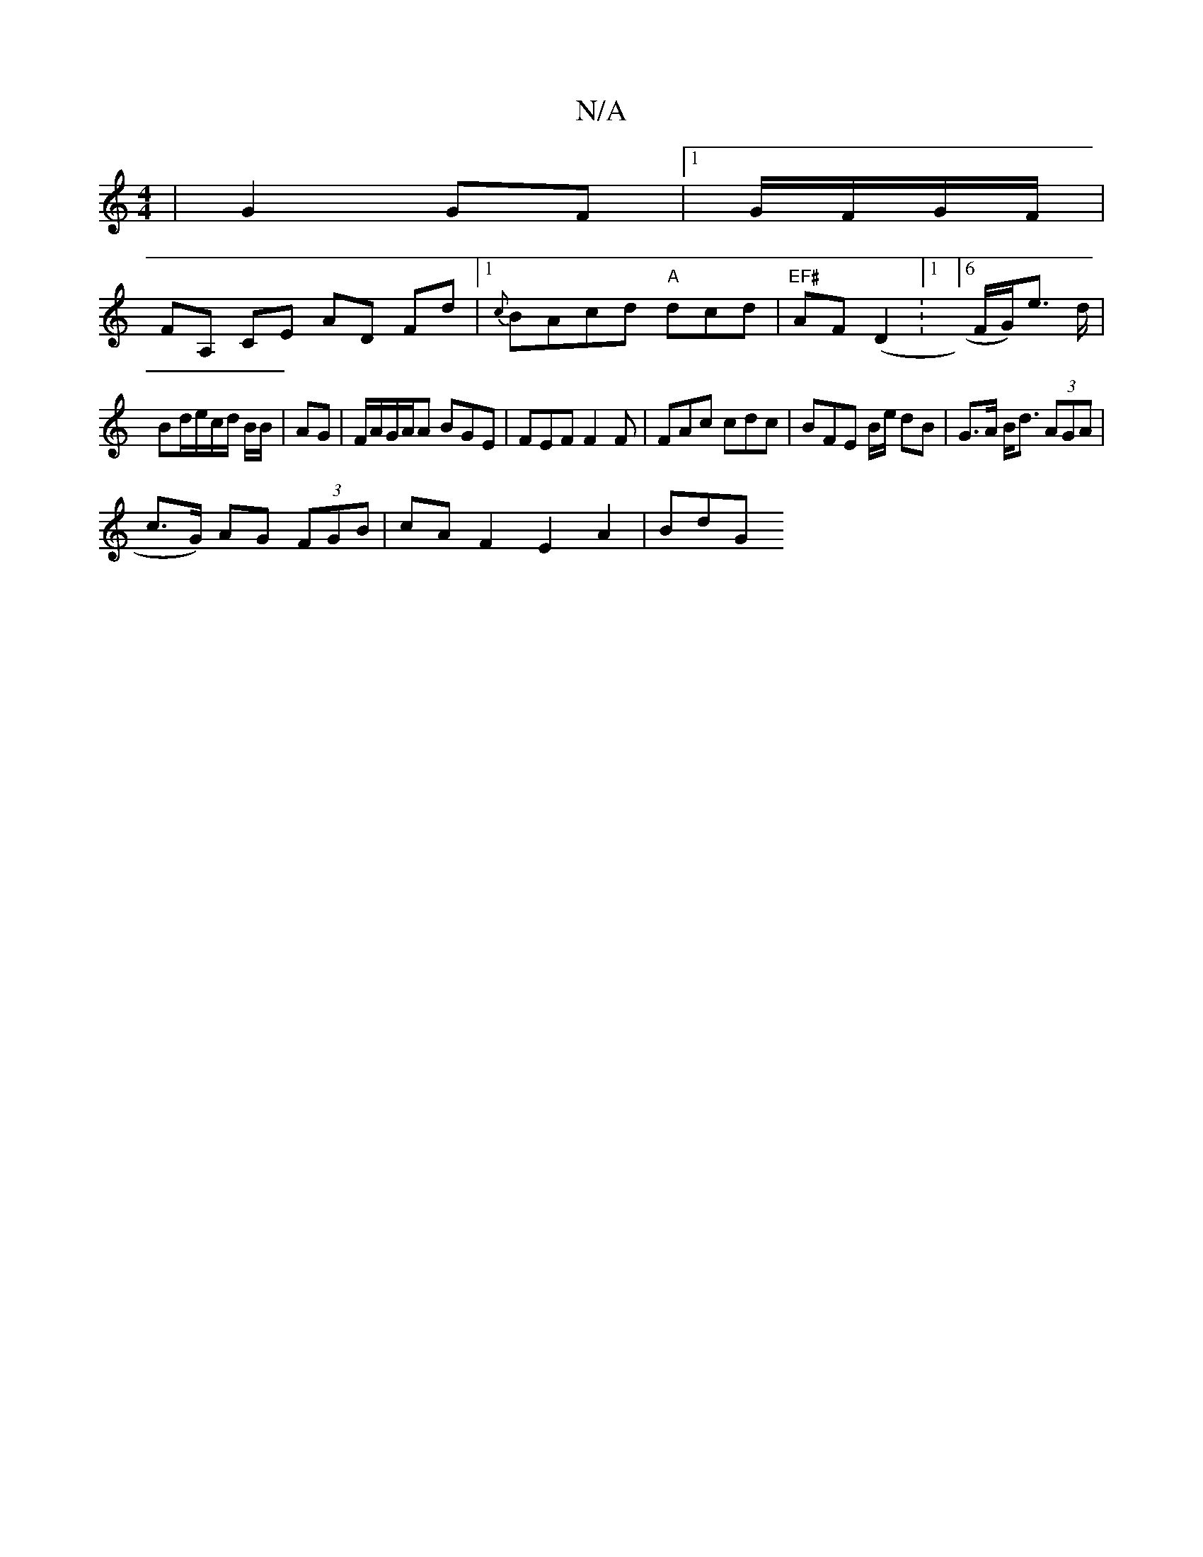 X:1
T:N/A
M:4/4
R:N/A
K:Cmajor
|G2 GF|1 G/F/G/F/ |
FA, CE AD Fd|1 {c}BAcd "A"dcd | "EF#" AF(D2:1/]6/F/G/)e> d |
Bd/e/c/d/ B/B/ |AG | F/A/G/A/A BGE | FEF F2F | FAc cdc | BFE B/2e/2 dB|G>A B<d (3AGA|
c>G) AG (3FGB | cAF2 E2 A2 | BdG 